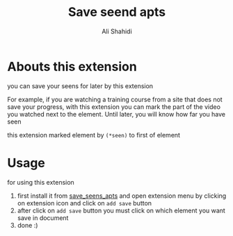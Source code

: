 #+TITLE: Save seend apts
#+AUTHOR: Ali Shahidi
#+DESCRIPTION: firefox extension for save your seens
#+OPTIONS: num:nil ^:{}


* Abouts this extension

you can save your seens for later by this extension

For example, if you are watching a training course from a site that does not save your progress, with this extension you can mark the part of the video you watched next to the element. Until later, you will know how far you have seen

this extension marked element by =(*seen)= to first of element


* Usage

for using this extension

1. first install it from [[https://addons.mozilla.org/en-US/firefox/addon/save-seens-apts/][save_seens_apts]] and open extension menu by clicking on extension icon and click on =add save= button
2. after click on =add save= button you must click on which element you want save in document
3. done :)
